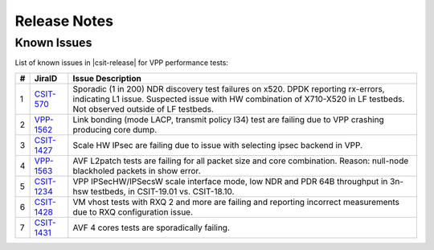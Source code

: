 Release Notes
=============

..
    Changes in |csit-release|
    -------------------------

    #. VPP PERFORMANCE TESTS

       - **Service density 2n-skx tests**: Network Function Virtualization (NFV)
         service density tests focus on measuring total per server throughput at
         varied NFV service *packing* densities with vswitch providing host
         dataplane. The goal is to compare and contrast performance of a shared
         vswitch for different network topologies and virtualization technologies,
         and their impact on vswitch performance and efficiency in a range of NFV
         service configurations.

       - **Experimental Soak Tests**: Added performamce soak tests framework
         code for extended time duration tests and throughput discovery
         at given PLR and at give total test time e.g. minutes, hours,
         days, weeks, months, years. See updated
         :ref:`test_methodology` section for more details.

    #. TEST FRAMEWORK

       - **Container code optimizations**: Optimized container library allows to
         run containre_memif tests faster.

       - **CSIT PAPI Support**: Continue converting existing VAT L1 keywords to
         PAPI L1 KWs in CSIT using VPP Python bindings. Required for migrating away
         from VAT.

       - **General Code Housekeeping**: Ongoing RF keywords optimizations,
         removal of redundant RF keywords.

    #. PRESENTATION AND ANALYTICS LAYER

       - **Graphs Layout Improvements**: Improved performance graphs layout
         for better readibility and maintenance: test grouping, axis
         labels, descriptions, other informative decoration.

    #. MISCELLANEOUS

       - **3n-dnv Tests (3rd Party)**: Published performance tests for 3n-
         dnv (3-Node Atom Denverton) from 3rd party testbeds running FD.io
         |csit-release| automated testing code.
         Only graphs for Packet Throughput and Speedup Multi-core and not
         for Packet Latency were published as there are no results for Packet
         Latency available.

.. raw:: latex

    \clearpage

.. _vpp_known_issues:

Known Issues
------------

List of known issues in |csit-release| for VPP performance tests:

+----+-----------------------------------------+---------------------------------------------------------------------------------------------------------------------------------+
| #  | JiraID                                  | Issue Description                                                                                                               |
+====+=========================================+=================================================================================================================================+
| 1  | `CSIT-570                               | Sporadic (1 in 200) NDR discovery test failures on x520. DPDK reporting rx-errors, indicating L1 issue.                         |
|    | <https://jira.fd.io/browse/CSIT-570>`_  | Suspected issue with HW combination of X710-X520 in LF testbeds. Not observed outside of LF testbeds.                           |
+----+-----------------------------------------+---------------------------------------------------------------------------------------------------------------------------------+
| 2  | `VPP-1562                               | Link bonding (mode LACP, transmit policy l34) test are failing due to VPP crashing producing core dump.                         |
|    | <https://jira.fd.io/browse/VPP-1562>`_  |                                                                                                                                 |
+----+-----------------------------------------+---------------------------------------------------------------------------------------------------------------------------------+
| 3  | `CSIT-1427                              | Scale HW IPsec are failing due to issue with selecting ipsec backend in VPP.                                                    |
|    | <https://jira.fd.io/browse/CSIT-1427>`_ |                                                                                                                                 |
+----+-----------------------------------------+---------------------------------------------------------------------------------------------------------------------------------+
| 4  | `VPP-1563                               | AVF L2patch tests are failing for all packet size and core combination. Reason: null-node blackholed packets in show error.     |
|    | <https://jira.fd.io/browse/VPP-1563>`_  |                                                                                                                                 |
+----+-----------------------------------------+---------------------------------------------------------------------------------------------------------------------------------+
| 5  | `CSIT-1234                              | VPP IPSecHW/IPSecsW scale interface mode, low NDR and PDR 64B throughput in 3n-hsw testbeds, in CSIT-19.01 vs. CSIT-18.10.      |
|    | <https://jira.fd.io/browse/CSIT-1234>`_ |                                                                                                                                 |
+----+-----------------------------------------+---------------------------------------------------------------------------------------------------------------------------------+
| 6  | `CSIT-1428                              | VM vhost tests with RXQ 2 and more are failing and reporting incorrect measurements due to RXQ configuration issue.             |
|    | <https://jira.fd.io/browse/CSIT-1428>`_ |                                                                                                                                 |
+----+-----------------------------------------+---------------------------------------------------------------------------------------------------------------------------------+
| 7  | `CSIT-1431                              | AVF 4 cores tests are sporadically failing.                                                                                     |
|    | <https://jira.fd.io/browse/CSIT-1431>`_ |                                                                                                                                 |
+----+-----------------------------------------+---------------------------------------------------------------------------------------------------------------------------------+
